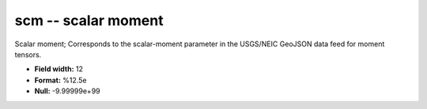 .. _css3.0-scm_attributes:

**scm** -- scalar moment
------------------------

Scalar moment; Corresponds to the
scalar-moment parameter in the USGS/NEIC GeoJSON
data feed for moment tensors.

* **Field width:** 12
* **Format:** %12.5e
* **Null:** -9.99999e+99
